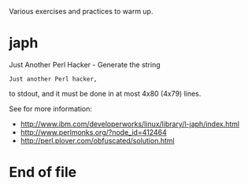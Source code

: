 Various exercises and practices to warm up.

* japh

  Just Another Perl Hacker - Generate the string 
#+BEGIN_SRC text
Just another Perl hacker,
#+END_SRC
  to stdout, and it must be done in at most 4x80 (4x79) lines.
  
  See for more information:
  - http://www.ibm.com/developerworks/linux/library/l-japh/index.html
  - http://www.perlmonks.org/?node_id=412464
  - http://perl.plover.com/obfuscated/solution.html

* End of file
